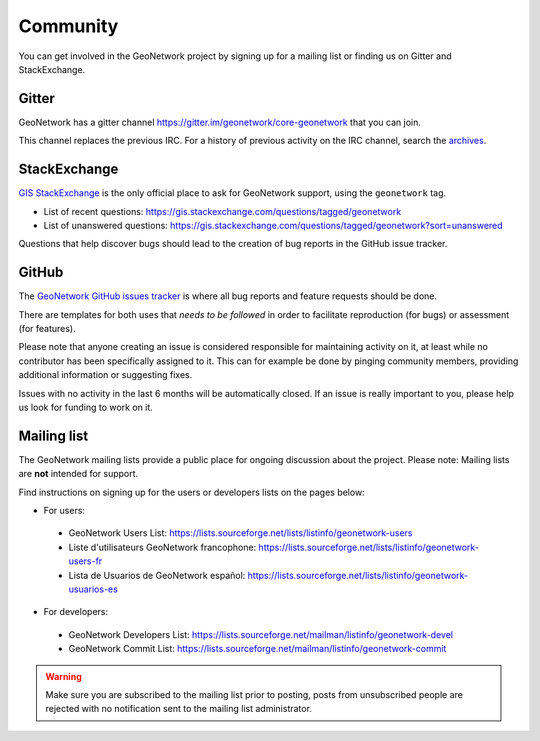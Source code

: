 .. _community:

Community
=========

You can get involved in the GeoNetwork project by signing up for a mailing list or finding us on Gitter and StackExchange.

Gitter
------

GeoNetwork has a gitter channel https://gitter.im/geonetwork/core-geonetwork that you can join.

This channel replaces the previous IRC. For a history of previous activity on the IRC channel, search the `archives
<http://irclogs.geoapt.com/geonetwork/>`_.

StackExchange
-------------

`GIS StackExchange <https://gis.stackexchange.com/questions/tagged/geonetwork>`_ is the only official place to ask for GeoNetwork support, using the ``geonetwork`` tag.

* List of recent questions: https://gis.stackexchange.com/questions/tagged/geonetwork
* List of unanswered questions: https://gis.stackexchange.com/questions/tagged/geonetwork?sort=unanswered

Questions that help discover bugs should lead to the creation of bug reports in the GitHub issue tracker.

GitHub
------

The `GeoNetwork GitHub issues tracker <https://github.com/geonetwork/core-geonetwork/issues>`_ is where all bug reports
and feature requests should be done.

There are templates for both uses that *needs to be followed* in order to facilitate
reproduction (for bugs) or assessment (for features).

Please note that anyone creating an issue is considered responsible for maintaining activity
on it, at least while no contributor has been specifically assigned to it. 
This can for example be done by pinging community members, providing additional information or
suggesting fixes.

Issues with no activity in the last 6 months will be automatically closed.
If an issue is really important to you, please help us look for funding to work on it.

Mailing list
------------

The GeoNetwork mailing lists provide a public place for ongoing discussion about the project.
Please note: Mailing lists are **not** intended for support.

Find instructions on signing up for the users or developers lists on the pages
below:

* For users:

 * GeoNetwork Users List: https://lists.sourceforge.net/lists/listinfo/geonetwork-users

 * Liste d'utilisateurs GeoNetwork francophone: https://lists.sourceforge.net/lists/listinfo/geonetwork-users-fr

 * Lista de Usuarios de GeoNetwork español: https://lists.sourceforge.net/lists/listinfo/geonetwork-usuarios-es

* For developers:

 * GeoNetwork Developers List: https://lists.sourceforge.net/mailman/listinfo/geonetwork-devel

 * GeoNetwork Commit List: https://lists.sourceforge.net/mailman/listinfo/geonetwork-commit


.. warning::
   Make sure you are subscribed to the mailing list prior to posting, posts
   from unsubscribed people are rejected with no notification sent to the
   mailing list administrator.





